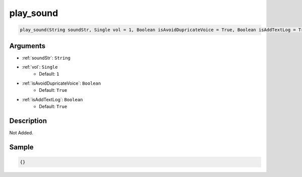 .. _play_sound:

play_sound
========================

.. code-block:: text

	play_sound(String soundStr, Single vol = 1, Boolean isAvoidDupricateVoice = True, Boolean isAddTextLog = True)


Arguments
------------

* :ref:`soundStr`: ``String``
* :ref:`vol`: ``Single``
	* Default: ``1``
* :ref:`isAvoidDupricateVoice`: ``Boolean``
	* Default: ``True``
* :ref:`isAddTextLog`: ``Boolean``
	* Default: ``True``

Description
-------------

Not Added.

Sample
-------------

.. code-block:: json

	{}


